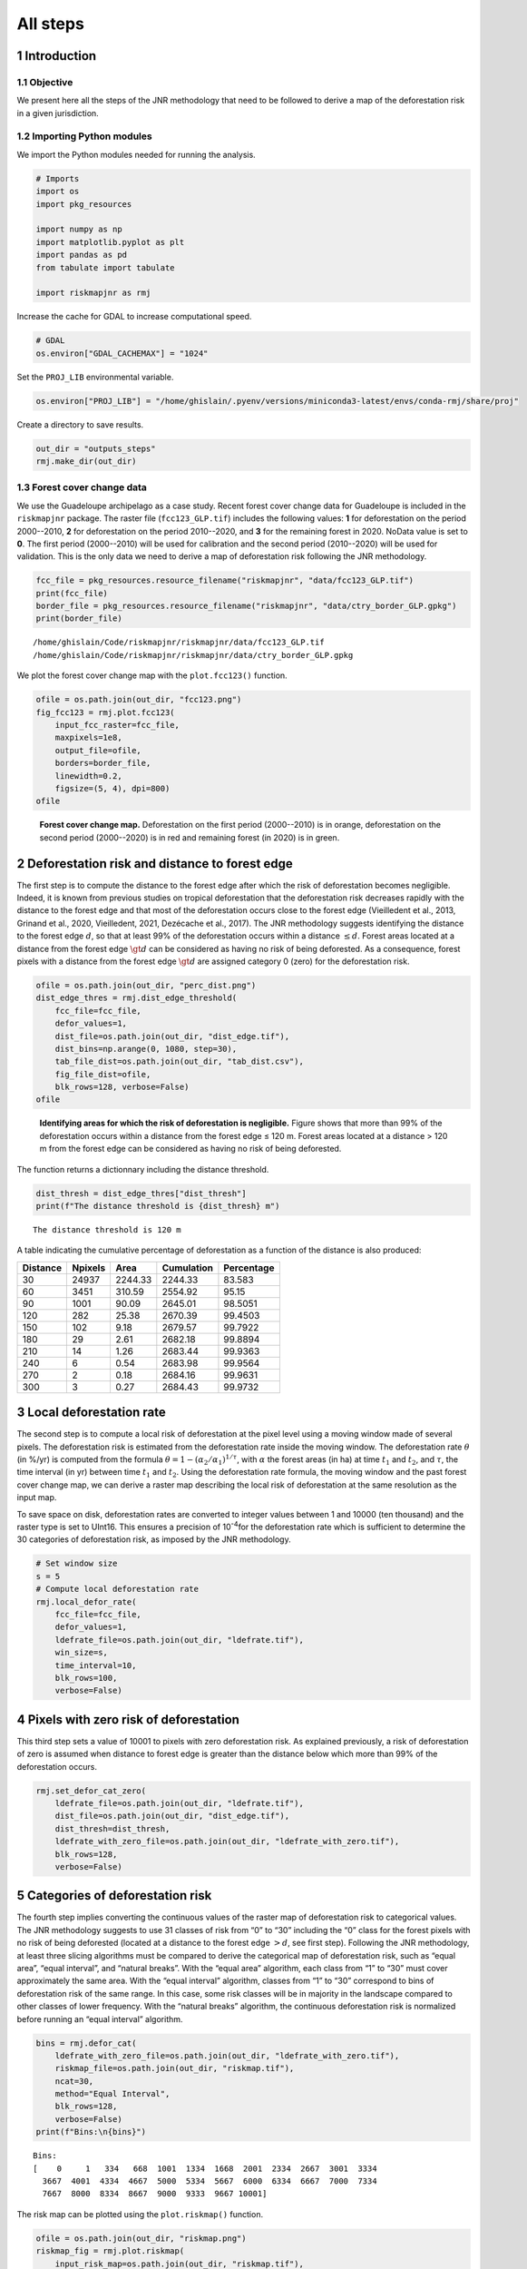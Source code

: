 =========
All steps
=========




1 Introduction
--------------

1.1 Objective
~~~~~~~~~~~~~

We present here all the steps of the JNR methodology that need to be followed to derive a map of the deforestation risk in a given jurisdiction.

1.2 Importing Python modules
~~~~~~~~~~~~~~~~~~~~~~~~~~~~

We import the Python modules needed for running the analysis.

.. code:: python

    # Imports
    import os
    import pkg_resources

    import numpy as np
    import matplotlib.pyplot as plt
    import pandas as pd
    from tabulate import tabulate

    import riskmapjnr as rmj

Increase the cache for GDAL to increase computational speed.

.. code:: python

    # GDAL
    os.environ["GDAL_CACHEMAX"] = "1024"

Set the ``PROJ_LIB`` environmental variable.

.. code:: python

    os.environ["PROJ_LIB"] = "/home/ghislain/.pyenv/versions/miniconda3-latest/envs/conda-rmj/share/proj"

Create a directory to save results.

.. code:: python

    out_dir = "outputs_steps"
    rmj.make_dir(out_dir)

1.3 Forest cover change data
~~~~~~~~~~~~~~~~~~~~~~~~~~~~

We use the Guadeloupe archipelago as a case study. Recent forest cover change data for Guadeloupe is included in the ``riskmapjnr`` package. The raster file (``fcc123_GLP.tif``) includes the following values: **1** for deforestation on the period 2000--2010, **2** for deforestation on the period 2010--2020, and **3** for the remaining forest in 2020. NoData value is set to **0**. The first period (2000--2010) will be used for calibration and the second period (2010--2020) will be used for validation. This is the only data we need to derive a map of deforestation risk following the JNR methodology.

.. code:: python

    fcc_file = pkg_resources.resource_filename("riskmapjnr", "data/fcc123_GLP.tif")
    print(fcc_file)
    border_file = pkg_resources.resource_filename("riskmapjnr", "data/ctry_border_GLP.gpkg")
    print(border_file)

::

    /home/ghislain/Code/riskmapjnr/riskmapjnr/data/fcc123_GLP.tif
    /home/ghislain/Code/riskmapjnr/riskmapjnr/data/ctry_border_GLP.gpkg


We plot the forest cover change map with the ``plot.fcc123()`` function.

.. code:: python

    ofile = os.path.join(out_dir, "fcc123.png")
    fig_fcc123 = rmj.plot.fcc123(
        input_fcc_raster=fcc_file,
        maxpixels=1e8,
        output_file=ofile,
        borders=border_file,
        linewidth=0.2,
        figsize=(5, 4), dpi=800)
    ofile

.. _fig:steps-fccmap:

.. figure:: outputs_steps/fcc123.png
    :width: 600


    **Forest cover change map.** Deforestation on the first period (2000--2010) is in orange, deforestation on the second period (2000--2020) is in red and remaining forest (in 2020) is in green.

2 Deforestation risk and distance to forest edge
------------------------------------------------

The first step is to compute the distance to the forest edge after which the risk of deforestation becomes negligible. Indeed, it is known from previous studies on tropical deforestation that the deforestation risk decreases rapidly with the distance to the forest edge and that most of the deforestation occurs close to the forest edge (Vieilledent et al., 2013, Grinand et al., 2020, Vieilledent, 2021, Dezécache et al., 2017). The JNR methodology suggests identifying the distance to the forest edge :math:`d`, so that at least 99% of the deforestation occurs within a distance :math:`\leq d`. Forest areas located at a distance from the forest edge :math:`\gt d` can be considered as having no risk of being deforested. As a consequence, forest pixels with a distance from the forest edge :math:`\gt d` are assigned category 0 (zero) for the deforestation risk.

.. code:: python

    ofile = os.path.join(out_dir, "perc_dist.png")
    dist_edge_thres = rmj.dist_edge_threshold(
        fcc_file=fcc_file,
        defor_values=1,
        dist_file=os.path.join(out_dir, "dist_edge.tif"),
        dist_bins=np.arange(0, 1080, step=30),
        tab_file_dist=os.path.join(out_dir, "tab_dist.csv"),
        fig_file_dist=ofile,
        blk_rows=128, verbose=False)
    ofile

.. _fig:steps-dist_edge:

.. figure:: outputs_steps/perc_dist.png
    :width: 600


    **Identifying areas for which the risk of deforestation is negligible.** Figure shows that more than 99% of the deforestation occurs within a distance from the forest edge ≤ 120 m. Forest areas located at a distance > 120 m from the forest edge can be considered as having no risk of being deforested.

The function returns a dictionnary including the distance threshold.

.. code:: python

    dist_thresh = dist_edge_thres["dist_thresh"]
    print(f"The distance threshold is {dist_thresh} m")

::

    The distance threshold is 120 m


A table indicating the cumulative percentage of deforestation as a function of the distance is also produced:

.. table::

    +----------+---------+---------+------------+------------+
    | Distance | Npixels |    Area | Cumulation | Percentage |
    +==========+=========+=========+============+============+
    |       30 |   24937 | 2244.33 |    2244.33 |     83.583 |
    +----------+---------+---------+------------+------------+
    |       60 |    3451 |  310.59 |    2554.92 |      95.15 |
    +----------+---------+---------+------------+------------+
    |       90 |    1001 |   90.09 |    2645.01 |    98.5051 |
    +----------+---------+---------+------------+------------+
    |      120 |     282 |   25.38 |    2670.39 |    99.4503 |
    +----------+---------+---------+------------+------------+
    |      150 |     102 |    9.18 |    2679.57 |    99.7922 |
    +----------+---------+---------+------------+------------+
    |      180 |      29 |    2.61 |    2682.18 |    99.8894 |
    +----------+---------+---------+------------+------------+
    |      210 |      14 |    1.26 |    2683.44 |    99.9363 |
    +----------+---------+---------+------------+------------+
    |      240 |       6 |    0.54 |    2683.98 |    99.9564 |
    +----------+---------+---------+------------+------------+
    |      270 |       2 |    0.18 |    2684.16 |    99.9631 |
    +----------+---------+---------+------------+------------+
    |      300 |       3 |    0.27 |    2684.43 |    99.9732 |
    +----------+---------+---------+------------+------------+

3 Local deforestation rate
--------------------------

The second step is to compute a local risk of deforestation at the pixel level using a moving window made of several pixels. The deforestation risk is estimated from the deforestation rate inside the moving window. The deforestation rate :math:`\theta` (in %/yr) is computed from the formula :math:`\theta=1-(\alpha_2/\alpha_1)^{1/\tau}`, with :math:`\alpha` the forest areas (in ha) at time :math:`t_1` and :math:`t_2`, and :math:`\tau`, the time interval (in yr) between time :math:`t_1` and :math:`t_2`. Using the deforestation rate formula, the moving window and the past forest cover change map, we can derive a raster map describing the local risk of deforestation at the same resolution as the input map.

To save space on disk, deforestation rates are converted to integer values between 1 and 10000 (ten thousand) and the raster type is set to UInt16. This ensures a precision of 10\ :sup:`-4`\ for the deforestation rate which is sufficient to determine the 30 categories of deforestation risk, as imposed by the JNR methodology.

.. code:: python

    # Set window size
    s = 5
    # Compute local deforestation rate
    rmj.local_defor_rate(
        fcc_file=fcc_file,
        defor_values=1,
        ldefrate_file=os.path.join(out_dir, "ldefrate.tif"),
        win_size=s,
        time_interval=10,
        blk_rows=100,
        verbose=False)

4 Pixels with zero risk of deforestation
----------------------------------------

This third step sets a value of 10001 to pixels with zero deforestation risk. As explained previously, a risk of deforestation of zero is assumed when distance to forest edge is greater than the distance below which more than 99% of the deforestation occurs.

.. code:: python

    rmj.set_defor_cat_zero(
        ldefrate_file=os.path.join(out_dir, "ldefrate.tif"),
        dist_file=os.path.join(out_dir, "dist_edge.tif"),
        dist_thresh=dist_thresh,
        ldefrate_with_zero_file=os.path.join(out_dir, "ldefrate_with_zero.tif"),
        blk_rows=128,
        verbose=False)

5 Categories of deforestation risk
----------------------------------

The fourth step implies converting the continuous values of the raster map of deforestation risk to categorical values. The JNR methodology suggests to use 31 classes of risk from “0” to “30” including the “0” class for the forest pixels with no risk of being deforested (located at a distance to the forest edge :math:`> d`, see first step). Following the JNR methodology, at least three slicing algorithms must be compared to derive the categorical map of deforestation risk, such as “equal area”, “equal interval”, and “natural breaks”. With the “equal area” algorithm, each class from “1” to “30” must cover approximately the same area. With the “equal interval” algorithm, classes from “1” to “30” correspond to bins of deforestation risk of the same range. In this case, some risk classes will be in majority in the landscape compared to other classes of lower frequency. With the “natural breaks” algorithm, the continuous deforestation risk is normalized before running an “equal interval” algorithm.

.. code:: python

    bins = rmj.defor_cat(
        ldefrate_with_zero_file=os.path.join(out_dir, "ldefrate_with_zero.tif"),
        riskmap_file=os.path.join(out_dir, "riskmap.tif"),
        ncat=30,
        method="Equal Interval",
        blk_rows=128,
        verbose=False)
    print(f"Bins:\n{bins}")

::

    Bins:
    [    0     1   334   668  1001  1334  1668  2001  2334  2667  3001  3334
      3667  4001  4334  4667  5000  5334  5667  6000  6334  6667  7000  7334
      7667  8000  8334  8667  9000  9333  9667 10001]


The risk map can be plotted using the ``plot.riskmap()`` function.

.. code:: python

    ofile = os.path.join(out_dir, "riskmap.png")
    riskmap_fig = rmj.plot.riskmap(
        input_risk_map=os.path.join(out_dir, "riskmap.tif"),
        maxpixels=1e8,
        output_file=ofile,
        borders=border_file,
        legend=True,
        figsize=(5, 4), dpi=800,
        linewidth=0.2,)
    ofile

.. _fig:steps-riskmap:

.. figure:: outputs_steps/riskmap.png
    :width: 600


    **Map of the deforestation risk following the JNR methodology**. Forest pixels are categorized in up to 30 classes of deforestation risk. Forest pixels which belong to the class 0 (in green) are located farther than a distance of 120 m from the forest edge and have a negligible risk of being deforested.

6 Deforestation rates per category of risk
------------------------------------------

Before the validation step, we need to compute the historical deforestation rates (in %/yr) for each category of spatial deforestation risk. The historical deforestation rates are computed for the calibration period (here 2000--2010). Deforestation rates provide estimates of the percentage of forest (which is then converted to an area of forest) that should be deforested inside each forest pixel which belongs to a given category of deforestation risk.

.. code:: python

    rmj.defrate_per_cat(
        fcc_file=fcc_file,
        defor_values=1,
        riskmap_file=os.path.join(out_dir, "riskmap.tif"),
        time_interval=10,
        tab_file_defrate=os.path.join(out_dir, "defrate_per_cat.csv"),
        blk_rows=128,
        verbose=False)

A table indicating the deforestation rate per category of deforestation is produced:

.. table::

    +-----+--------+--------+----------------------+
    | cat |   nfor | ndefor |                 rate |
    +=====+========+========+======================+
    |   1 | 361904 |   7766 | 0.002166880478294053 |
    +-----+--------+--------+----------------------+
    |   2 |  12770 |   5856 |   0.0595107240968078 |
    +-----+--------+--------+----------------------+
    |   3 |   6490 |   4379 |  0.10623292135671092 |
    +-----+--------+--------+----------------------+
    |   4 |   3119 |   2543 |  0.15542015960877786 |
    +-----+--------+--------+----------------------+
    |   5 |   1492 |   1342 |  0.20524687620953053 |
    +-----+--------+--------+----------------------+
    |   6 |    840 |    789 |  0.24433538025668888 |
    +-----+--------+--------+----------------------+
    |   7 |    476 |    457 |   0.2753727450970095 |
    +-----+--------+--------+----------------------+
    |   8 |    168 |    166 |  0.35794523801272426 |
    +-----+--------+--------+----------------------+
    |   9 |     12 |     12 |                  1.0 |
    +-----+--------+--------+----------------------+
    |  10 |      0 |      0 | \                    |
    +-----+--------+--------+----------------------+
    |  11 |      0 |      0 | \                    |
    +-----+--------+--------+----------------------+
    |  12 |      0 |      0 | \                    |
    +-----+--------+--------+----------------------+
    |  13 |      0 |      0 | \                    |
    +-----+--------+--------+----------------------+
    |  14 |      0 |      0 | \                    |
    +-----+--------+--------+----------------------+
    |  15 |      0 |      0 | \                    |
    +-----+--------+--------+----------------------+
    |  16 |      0 |      0 | \                    |
    +-----+--------+--------+----------------------+
    |  17 |      0 |      0 | \                    |
    +-----+--------+--------+----------------------+
    |  18 |      0 |      0 | \                    |
    +-----+--------+--------+----------------------+
    |  19 |      0 |      0 | \                    |
    +-----+--------+--------+----------------------+
    |  20 |      0 |      0 | \                    |
    +-----+--------+--------+----------------------+
    |  21 |      0 |      0 | \                    |
    +-----+--------+--------+----------------------+
    |  22 |      0 |      0 | \                    |
    +-----+--------+--------+----------------------+
    |  23 |      0 |      0 | \                    |
    +-----+--------+--------+----------------------+
    |  24 |      0 |      0 | \                    |
    +-----+--------+--------+----------------------+
    |  25 |      0 |      0 | \                    |
    +-----+--------+--------+----------------------+
    |  26 |      0 |      0 | \                    |
    +-----+--------+--------+----------------------+
    |  27 |      0 |      0 | \                    |
    +-----+--------+--------+----------------------+
    |  28 |      0 |      0 | \                    |
    +-----+--------+--------+----------------------+
    |  29 |      0 |      0 | \                    |
    +-----+--------+--------+----------------------+
    |  30 |   6304 |   6304 |                  1.0 |
    +-----+--------+--------+----------------------+

From this table, we see that the deforestation rate increases with the deforestation risk category and that deforestation rates are spread on the interval [0, 1], suggesting that category 1 represents well a category with very low deforestation risk (close to 0), and category 30 represents well a category with very high deforestation risk (close to 1).

7 Derive a risk map at the beginning of the validation period
-------------------------------------------------------------

To derive the risk map at the beginning of the validation period, we consider (i) the forest cover at this date, (ii) the map of local deforestation rates, (ii) the threshold distance, and (iii) the bins used to categorize the deforestation rates. All these data are obtained from previous steps and based on the deforestation for the historical period. The approach is the following: first, we identify the forest pixels at the beginning of the validation period. Second, we assign category zero to pixels at a distance from the forest edge which is greater than the distance threshold. Third, we categorize the deforestation rates using the previous bins identified for the historical period. In addition to the risk map, two additional raster files are produced: the raster file of the distance to forest edge at the beginning of the validation period, and the raster file of local deforestation rates including the zero deforestation risk.

.. code:: python

    rmj.get_riskmap_v(
        ldefrate_file=os.path.join(out_dir, "ldefrate.tif"),
        fcc_file=fcc_file,
        dist_thresh=dist_thresh,
        bins=bins,
        dist_v_file=os.path.join(out_dir, "dist_edge_v.tif"),
        ldefrate_with_zero_v_file=os.path.join(out_dir, "ldefrate_with_zero_v.tif"),
        riskmap_v_file=os.path.join(out_dir, "riskmap_v.tif"),
        blk_rows=128,
        verbose=False)

8 Validation
------------

The fifth step focuses on comparing the map of deforestation risk with a deforestation map corresponding to the validation period. The validation period follows the calibration period and provides independent observations of deforestation.

To do so, we consider a square grid of at least 1000 spatial cells containing at least one forest pixel at the beginning of the validation period. Following JNR specification, the cell size should be :math:`\leq` 10 km. Note that with the map of deforestation risk, each forest pixel at the beginning of the validation period falls into a category of deforestation risk. For each cell of the grid, we compute the predicted area of deforestation (in ha) given the map of deforestation risk and the historical deforestation rates for each category of deforestation risk computed on the calibration period (see previous step).

We can then compare the predicted deforestation with the observed deforestation in that spatial cell for the validation period. Because all cells don’t have the same forest cover at the beginning of the validation period, a weight :math:`w_j` is computed for each grid cell :math:`j` such that :math:`w_j=\beta_j / B`, with :math:`\beta_j` the forest cover (in ha) in the cell :math:`j` at the beginning of the validation period and :math:`B` the total forest cover in the jurisdiction (in ha) at the same date. We then calculate the weighted root mean squared error (wRMSE) from the observed and predicted deforestation for each cell and the cell weights.

We set the argument ``no_quantity_error`` to ``True`` to correct the total deforestation for the predictions and avoid a “quantity” error (sensu Pontius) due to the difference in total deforestation between periods. This is currently being discussed for improving the JNR methodology.

.. code:: python

    ofile = os.path.join(out_dir, "pred_obs.png")
    rmj.validation(
        fcc_file=fcc_file,
        time_interval=10,
        riskmap_file=os.path.join(out_dir, "riskmap_v.tif"),
        tab_file_defrate=os.path.join(out_dir, "defrate_per_cat.csv"),
        csize=40,
        no_quantity_error=True,
        tab_file_pred=os.path.join(out_dir, "pred_obs.csv"),
        fig_file_pred=ofile,
        figsize=(6.4, 4.8),
        dpi=100, verbose=False)
    ofile

.. _fig:steps-pred_obs:

.. figure:: outputs_steps/pred_obs.png
    :width: 600


    **Relationship between observed and predicted deforestation in 1 x 1 km grid cells**. The red line is the identity line. Values of the weighted root mean squared error (wRMSE, in ha) and of the number of observations (:math:`n`, the number of spatial cells) are reported on the graph.

9 Final risk map
----------------

The user must repeat the procedure and obtain risk maps for various window size and slicing algorithms. Following the JNR methodology, at least 25 different sizes for the moving window must be tested together with two slicing algorithms (“Equal Interval” and “Equal Area”), thus leading to a minimum of 50 different maps of deforestation risk. The map with the smallest wRMSE value is considered the best risk map. Once the best risk map is identified, with the corresponding window size and slicing algorithm, a final risk map is derived considering both the calibration and validation period (see the `Get Started <https://ecology.ghislainv.fr/riskmapjnr/notebooks/get_started.html>`_ tutorial).
